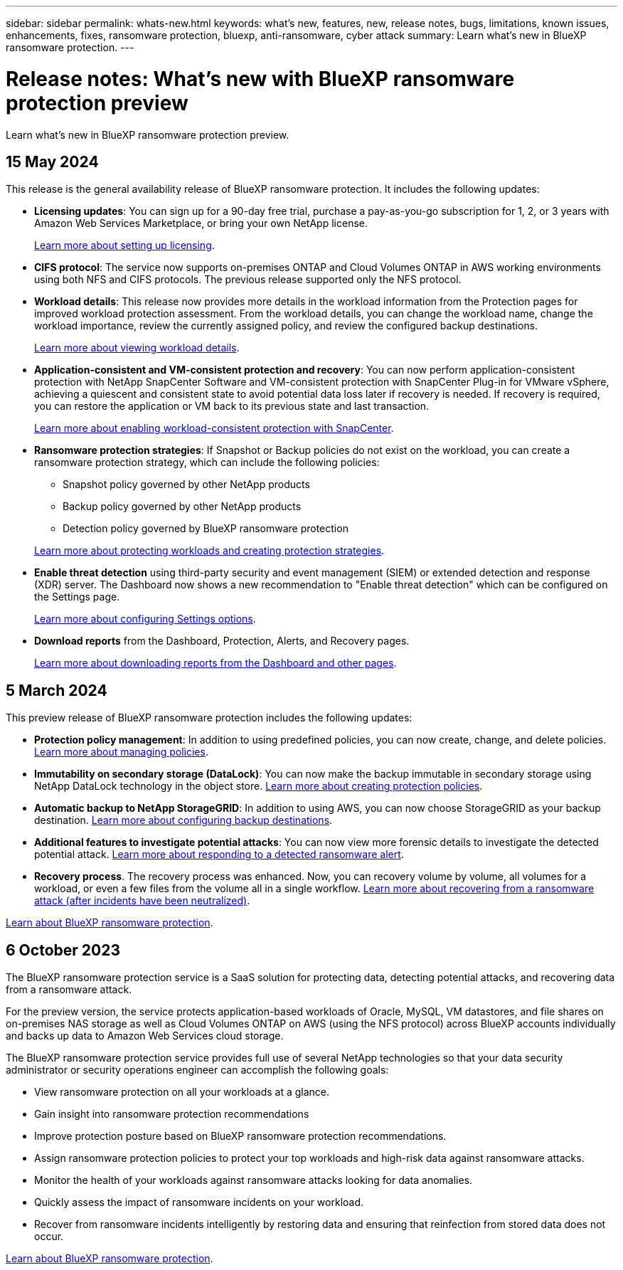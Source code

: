 ---
sidebar: sidebar
permalink: whats-new.html
keywords: what's new, features, new, release notes, bugs, limitations, known issues, enhancements, fixes, ransomware protection, bluexp, anti-ransomware, cyber attack
summary: Learn what's new in BlueXP ransomware protection.
---

= Release notes: What's new with BlueXP ransomware protection preview
:hardbreaks:
:nofooter:
:icons: font
:linkattrs:
:imagesdir: ./media/

[.lead]
Learn what's new in BlueXP ransomware protection preview.

// tag::whats-new[]

== 15 May 2024

This release is the general availability release of BlueXP ransomware protection. It includes the following updates: 

* *Licensing updates*: You can sign up for a 90-day free trial, purchase a pay-as-you-go subscription for 1, 2, or 3 years with Amazon Web Services Marketplace, or bring your own NetApp license.  

+
link:rp-start-licenses.html[Learn more about setting up licensing].

//https://docs.netapp.com/us-en/bluexp-ransomware-protection/rp-start-licenses.html[Learn more about setting up licensing].

* *CIFS protocol*: The service now supports on-premises ONTAP and Cloud Volumes ONTAP in AWS working environments using both NFS and CIFS protocols. The previous release supported only the NFS protocol. 

* *Workload details*: This release now provides more details in the workload information from the Protection pages for improved workload protection assessment. From the workload details, you can change the workload name, change the workload importance, review the currently assigned policy, and review the configured backup destinations.  
+
link:rp-use-protect.html[Learn more about viewing workload details].

//https://docs.netapp.com/us-en/bluexp-ransomware-protection/rp-use-protect.html[Learn more about viewing workload details in the Protection pages]. 

* *Application-consistent and VM-consistent protection and recovery*: You can now perform application-consistent protection with NetApp SnapCenter Software and VM-consistent protection with SnapCenter Plug-in for VMware vSphere, achieving a quiescent and consistent state to avoid potential data loss later if recovery is needed. If recovery is required, you can restore the application or VM back to its previous state and last transaction. 
+
link:rp-use-protect.html[Learn more about enabling workload-consistent protection with SnapCenter].

//https://docs.netapp.com/us-en/bluexp-ransomware-protection/rp-use-protect.html[Learn more about protecting workloads].

* *Ransomware protection strategies*: If Snapshot or Backup policies do not exist on the workload, you can create a ransomware protection strategy, which can include the following policies:  

** Snapshot policy governed by other NetApp products
** Backup policy governed by other NetApp products
** Detection policy governed by BlueXP ransomware protection

+
link:rp-use-protect.html[Learn more about protecting workloads and creating protection strategies].

//https://docs.netapp.com/us-en/bluexp-ransomware-protection/rp-use-protect.html[Learn more about protecting workloads].

//* *Snapshot copy locking on primary storage*: Enable this to lock the Snapshot copies on primary storage so that they cannot be modified or deleted for a certain period of time even if a ransomware attack manages its way to the backup storage destination. 
//+
//link:rp-use-protect.html[Learn more about protecting workloads].
//https://docs.netapp.com/us-en/bluexp-ransomware-protection/rp-use-protect.html[Learn more about protecting workloads].

//* *Settings option*: You can now set up backup destinations in BlueXP ransomware protection Settings. link:rp-use-settings.html[Learn more about configuring Settings options]. 

* *Enable threat detection* using third-party security and event management (SIEM) or extended detection and response (XDR) server. The Dashboard now shows a new recommendation to "Enable threat detection" which can be configured on the Settings page. 
+
link:rp-use-settings.html[Learn more about configuring Settings options].  

* *Download reports* from the Dashboard, Protection, Alerts, and Recovery pages. 
+
link:rp-use-reports.html[Learn more about downloading reports from the Dashboard and other pages].

//* *Download a list of impacted files* before restoring an application workload at the file level. You can now access the Alerts page to download a list of impacted files and then use the Recovery page to upload the list and choose which files to restore. 
//+
//link:rp-use-recover.html[Learn more about downloading impacted files before restoring an application].

== 5 March 2024
This preview release of BlueXP ransomware protection includes the following updates: 


* *Protection policy management*: In addition to using predefined policies, you can now create, change, and delete policies. https://docs.netapp.com/us-en/bluexp-ransomware-protection/rp-use-protect.html[Learn more about managing policies].

* *Immutability on secondary storage (DataLock)*: You can now make the backup immutable in secondary storage using NetApp DataLock technology in the object store. https://docs.netapp.com/us-en/bluexp-ransomware-protection/rp-use-protect.html[Learn more about creating protection policies]. 


* *Automatic backup to NetApp StorageGRID*: In addition to using AWS, you can now choose StorageGRID as your backup destination. https://docs.netapp.com/us-en/bluexp-ransomware-protection/rp-use-settings.html[Learn more about configuring backup destinations].
* *Additional features to investigate potential attacks*: You can now view more forensic details to investigate the detected potential attack. https://docs.netapp.com/us-en/bluexp-ransomware-protection/rp-use-alert.html[Learn more about responding to a detected ransomware alert]. 
* *Recovery process*. The recovery process was enhanced. Now, you can recovery volume by volume, all volumes for a workload, or even a few files from the volume all in a single workflow. https://docs.netapp.com/us-en/bluexp-ransomware-protection/rp-use-recover.html[Learn more about recovering from a ransomware attack (after incidents have been neutralized)]. 

https://docs.netapp.com/us-en/bluexp-ransomware-protection/concept-ransomware-protection.html[Learn about BlueXP ransomware protection].

== 6 October 2023 

The BlueXP ransomware protection service is a SaaS solution for protecting data, detecting potential attacks, and recovering data from a ransomware attack. 

For the preview version, the service protects application-based workloads of Oracle, MySQL, VM datastores, and file shares on on-premises NAS storage as well as Cloud Volumes ONTAP on AWS (using the NFS protocol) across BlueXP accounts individually and backs up data to Amazon Web Services cloud storage. 

The BlueXP ransomware protection service provides full use of several NetApp technologies so that your data security administrator or security operations engineer can accomplish the following goals:

* View ransomware protection on all your workloads at a glance.
* Gain insight into ransomware protection recommendations
* Improve protection posture based on BlueXP ransomware protection recommendations.
* Assign ransomware protection policies to protect your top workloads and high-risk data against ransomware attacks.
* Monitor the health of your workloads against ransomware attacks looking for data anomalies.
* Quickly assess the impact of ransomware incidents on your workload. 
* Recover from ransomware incidents intelligently by restoring data and ensuring that reinfection from stored data does not occur. 

https://docs.netapp.com/us-en/bluexp-ransomware-protection/concept-ransomware-protection.html[Learn about BlueXP ransomware protection].

// end::whats-new[] 

